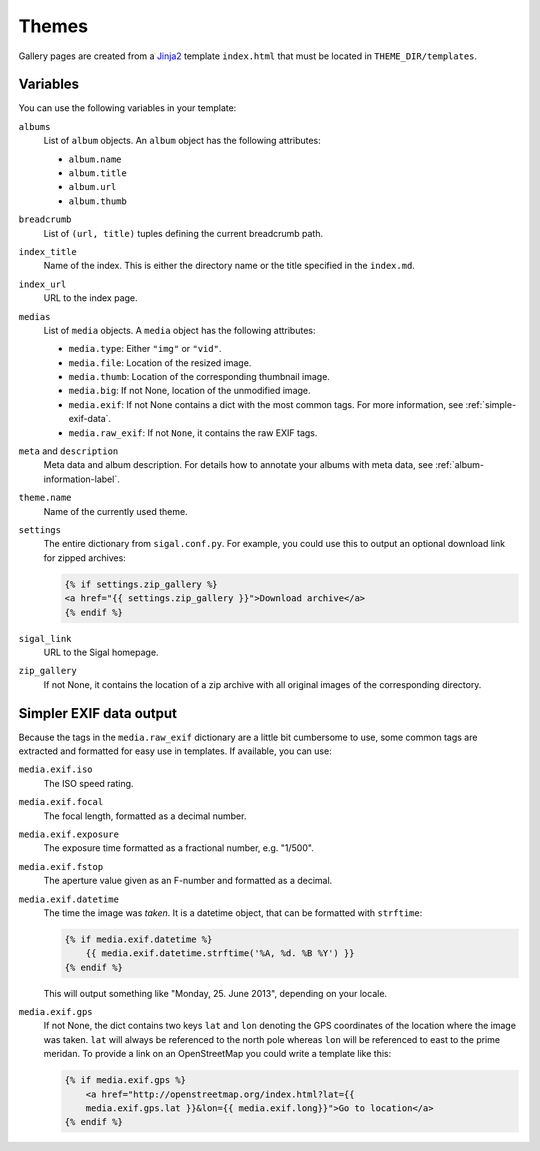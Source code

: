 ========
 Themes
========

Gallery pages are created from a `Jinja2`_ template ``index.html`` that must
be located in ``THEME_DIR/templates``.

.. _Jinja2: http://jinja.pocoo.org/docs/


Variables
~~~~~~~~~

You can use the following variables in your template:

``albums``
    List of ``album`` objects. An ``album`` object has the following attributes:

    - ``album.name``
    - ``album.title``
    - ``album.url``
    - ``album.thumb``

``breadcrumb``
    List of ``(url, title)`` tuples defining the current breadcrumb path.

``index_title``
    Name of the index. This is either the directory name or the title specified
    in the ``index.md``.

``index_url``
    URL to the index page.

``medias``
    List of ``media`` objects. A ``media`` object has the following attributes:

    - ``media.type``: Either ``"img"`` or ``"vid"``.
    - ``media.file``: Location of the resized image.
    - ``media.thumb``: Location of the corresponding thumbnail image.
    - ``media.big``: If not None, location of the unmodified image.
    - ``media.exif``: If not None contains a dict with the most common tags. For
      more information, see :ref:`simple-exif-data`.
    - ``media.raw_exif``: If not ``None``, it contains the raw EXIF tags.

``meta`` and ``description``
    Meta data and album description. For details how to annotate your albums
    with meta data, see :ref:`album-information-label`.

``theme.name``
    Name of the currently used theme.

``settings``
    The entire dictionary from ``sigal.conf.py``. For example, you could use
    this to output an optional download link for zipped archives:

    .. code-block:: jinja

        {% if settings.zip_gallery %}
        <a href="{{ settings.zip_gallery }}">Download archive</a>
        {% endif %}

``sigal_link``
    URL to the Sigal homepage.

``zip_gallery``
    If not None, it contains the location of a zip archive with all original
    images of the corresponding directory.


.. _simple-exif-data:

Simpler EXIF data output
~~~~~~~~~~~~~~~~~~~~~~~~

Because the tags in the ``media.raw_exif`` dictionary are a little bit
cumbersome to use, some common tags are extracted and formatted for easy use in
templates. If available, you can use:

``media.exif.iso``
    The ISO speed rating.

``media.exif.focal``
    The focal length, formatted as a decimal number.

``media.exif.exposure``
    The exposure time formatted as a fractional number, e.g. "1/500".

``media.exif.fstop``
    The aperture value given as an F-number and formatted as a decimal.

``media.exif.datetime``
    The time the image was *taken*. It is a datetime object, that can be
    formatted with ``strftime``:

    .. code-block:: jinja

        {% if media.exif.datetime %}
            {{ media.exif.datetime.strftime('%A, %d. %B %Y') }}
        {% endif %}

    This will output something like "Monday, 25. June 2013", depending on your
    locale.

``media.exif.gps``
    If not None, the dict contains two keys ``lat`` and ``lon`` denoting the
    GPS coordinates of the location where the image was taken. ``lat`` will
    always be referenced to the north pole whereas ``lon`` will be referenced to
    east to the prime meridan. To provide a link on an OpenStreetMap you could
    write a template like this:

    .. code-block:: jinja

        {% if media.exif.gps %}
            <a href="http://openstreetmap.org/index.html?lat={{
            media.exif.gps.lat }}&lon={{ media.exif.long}}">Go to location</a>
        {% endif %}

